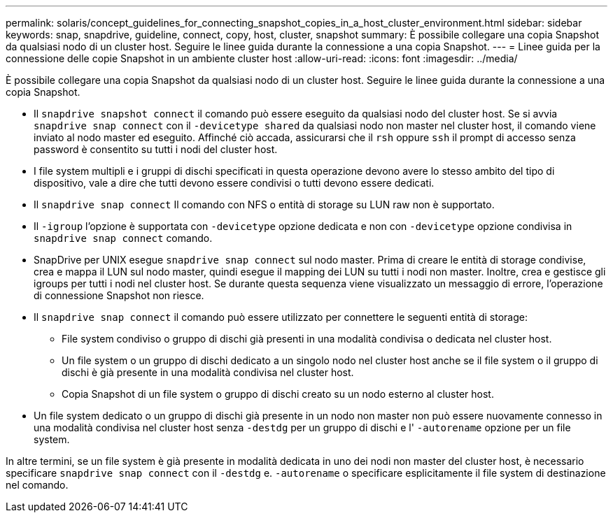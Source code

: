 ---
permalink: solaris/concept_guidelines_for_connecting_snapshot_copies_in_a_host_cluster_environment.html 
sidebar: sidebar 
keywords: snap, snapdrive, guideline, connect, copy, host, cluster, snapshot 
summary: È possibile collegare una copia Snapshot da qualsiasi nodo di un cluster host. Seguire le linee guida durante la connessione a una copia Snapshot. 
---
= Linee guida per la connessione delle copie Snapshot in un ambiente cluster host
:allow-uri-read: 
:icons: font
:imagesdir: ../media/


[role="lead"]
È possibile collegare una copia Snapshot da qualsiasi nodo di un cluster host. Seguire le linee guida durante la connessione a una copia Snapshot.

* Il `snapdrive snapshot connect` il comando può essere eseguito da qualsiasi nodo del cluster host. Se si avvia `snapdrive snap connect` con il `-devicetype shared` da qualsiasi nodo non master nel cluster host, il comando viene inviato al nodo master ed eseguito. Affinché ciò accada, assicurarsi che il `rsh` oppure `ssh` il prompt di accesso senza password è consentito su tutti i nodi del cluster host.
* I file system multipli e i gruppi di dischi specificati in questa operazione devono avere lo stesso ambito del tipo di dispositivo, vale a dire che tutti devono essere condivisi o tutti devono essere dedicati.
* Il `snapdrive snap connect` Il comando con NFS o entità di storage su LUN raw non è supportato.
* Il `-igroup` l'opzione è supportata con `-devicetype` opzione dedicata e non con `-devicetype` opzione condivisa in `snapdrive snap connect` comando.
* SnapDrive per UNIX esegue `snapdrive snap connect` sul nodo master. Prima di creare le entità di storage condivise, crea e mappa il LUN sul nodo master, quindi esegue il mapping dei LUN su tutti i nodi non master. Inoltre, crea e gestisce gli igroups per tutti i nodi nel cluster host. Se durante questa sequenza viene visualizzato un messaggio di errore, l'operazione di connessione Snapshot non riesce.
* Il `snapdrive snap connect` il comando può essere utilizzato per connettere le seguenti entità di storage:
+
** File system condiviso o gruppo di dischi già presenti in una modalità condivisa o dedicata nel cluster host.
** Un file system o un gruppo di dischi dedicato a un singolo nodo nel cluster host anche se il file system o il gruppo di dischi è già presente in una modalità condivisa nel cluster host.
** Copia Snapshot di un file system o gruppo di dischi creato su un nodo esterno al cluster host.


* Un file system dedicato o un gruppo di dischi già presente in un nodo non master non può essere nuovamente connesso in una modalità condivisa nel cluster host senza `-destdg` per un gruppo di dischi e l' `-autorename` opzione per un file system.


In altre termini, se un file system è già presente in modalità dedicata in uno dei nodi non master del cluster host, è necessario specificare `snapdrive snap connect` con il `-destdg` e. `-autorename` o specificare esplicitamente il file system di destinazione nel comando.
